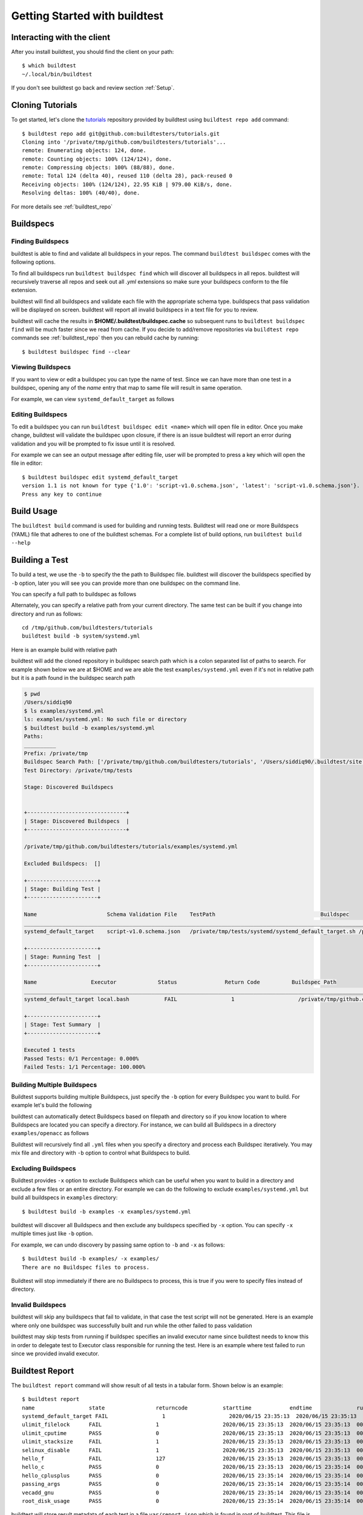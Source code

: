 .. _Getting Started:

Getting Started with buildtest
==============================

Interacting with the client
---------------------------

After you install buildtest, you should find the client on your path::


      $ which buildtest
      ~/.local/bin/buildtest

If you don't see buildtest go back and review section :ref:`Setup`.

Cloning Tutorials
-----------------

To get started, let's clone the `tutorials <https://github.com/buildtesters/tutorials>`_ repository provided by buildtest
using ``buildtest repo add`` command::

    $ buildtest repo add git@github.com:buildtesters/tutorials.git
    Cloning into '/private/tmp/github.com/buildtesters/tutorials'...
    remote: Enumerating objects: 124, done.
    remote: Counting objects: 100% (124/124), done.
    remote: Compressing objects: 100% (88/88), done.
    remote: Total 124 (delta 40), reused 110 (delta 28), pack-reused 0
    Receiving objects: 100% (124/124), 22.95 KiB | 979.00 KiB/s, done.
    Resolving deltas: 100% (40/40), done.

For more details see :ref:`buildtest_repo`

Buildspecs
------------

Finding Buildspecs
~~~~~~~~~~~~~~~~~~~~

buildtest is able to find and validate all buildspecs in your repos. The
command ``buildtest buildspec`` comes with the following options.

.. program-output:: cat docgen/buildtest_buildspec_--help.txt

To find all buildspecs run ``buildtest buildspec find`` which will discover
all buildspecs in all repos. buildtest will recursively traverse all repos
and seek out all `.yml` extensions so make sure your buildspecs conform to
the file extension.


.. program-output:: cat docgen/getting_started/buildspec-find.txt

buildtest will find all buildspecs and validate each file with the appropriate
schema type. buildspecs that pass validation will be displayed on screen.
buildtest will report all invalid buildspecs in a text file for you to review.

buildtest will cache the results in **$HOME/.buildtest/buildspec.cache** so subsequent
runs to ``buildtest buildspec find`` will be much faster since we read from cache.
If you decide to add/remove repositories via ``buildtest repo`` commands see
:ref:`buildtest_repo` then you can rebuild cache by running::

    $ buildtest buildspec find --clear

Viewing Buildspecs
~~~~~~~~~~~~~~~~~~~~
If you want to view or edit a buildspec you can type the name of test. Since we
can have more than one test in a buildspec, opening any of the `name` entry
that map to same file will result in same operation.

For example, we can view ``systemd_default_target`` as follows

.. program-output:: cat docgen/getting_started/buildspec-view.txt

Editing Buildspecs
~~~~~~~~~~~~~~~~~~~~

To edit a buildspec you can run ``buildtest buildspec edit <name>`` which
will open file in editor. Once you make change, buildtest will validate the
buildspec upon closure, if there is an issue buildtest will report an error
during validation and you will be prompted to fix issue until it is resolved.

For example we can see an output message after editing file, user will be prompted
to press a key which will open the file in editor::

    $ buildtest buildspec edit systemd_default_target
    version 1.1 is not known for type {'1.0': 'script-v1.0.schema.json', 'latest': 'script-v1.0.schema.json'}. Try using latest.
    Press any key to continue

Build Usage
------------

The ``buildtest build`` command is used for building and running tests. Buildtest will read one or more Buildspecs (YAML)
file that adheres to one of the buildtest schemas. For a complete list of build options, run ``buildtest build --help``

.. program-output:: cat docgen/buildtest_build_--help.txt

Building a Test
----------------

To build a test, we use the ``-b`` to specify the the path to Buildspec file.
buildtest will discover the buildspecs specified by ``-b`` option, later you will
see you can provide more than one buildspec on the command line.

You can specify a full path to buildspec as follows

.. program-output:: cat docgen/getting_started/buildspec-abspath.txt

Alternately, you can specify a relative path from your current directory. The same
test can be built if you change into directory and run as follows::

    cd /tmp/github.com/buildtesters/tutorials
    buildtest build -b system/systemd.yml

Here is an example build with relative path

.. program-output:: cat docgen/getting_started/buildspec-relpath.txt

buildtest will add the cloned repository in buildspec search path which is a colon
separated list of paths to search. For example shown below we are at $HOME and we
are able the test ``examples/systemd.yml`` even if it's not in relative path but
it is a path found in the buildspec search path

.. code-block:: console

    $ pwd
    /Users/siddiq90
    $ ls examples/systemd.yml
    ls: examples/systemd.yml: No such file or directory
    $ buildtest build -b examples/systemd.yml
    Paths:
    __________
    Prefix: /private/tmp
    Buildspec Search Path: ['/private/tmp/github.com/buildtesters/tutorials', '/Users/siddiq90/.buildtest/site']
    Test Directory: /private/tmp/tests

    Stage: Discovered Buildspecs


    +-------------------------------+
    | Stage: Discovered Buildspecs  |
    +-------------------------------+

    /private/tmp/github.com/buildtesters/tutorials/examples/systemd.yml

    Excluded Buildspecs:  []

    +----------------------+
    | Stage: Building Test |
    +----------------------+

    Name                      Schema Validation File    TestPath                                 Buildspec
    ________________________________________________________________________________________________________________________________________________________________
    systemd_default_target    script-v1.0.schema.json   /private/tmp/tests/systemd/systemd_default_target.sh /private/tmp/github.com/buildtesters/tutorials/examples/systemd.yml

    +----------------------+
    | Stage: Running Test  |
    +----------------------+

    Name                 Executor             Status               Return Code          Buildspec Path
    ________________________________________________________________________________________________________________________
    systemd_default_target local.bash           FAIL                 1                    /private/tmp/github.com/buildtesters/tutorials/examples/systemd.yml

    +----------------------+
    | Stage: Test Summary  |
    +----------------------+

    Executed 1 tests
    Passed Tests: 0/1 Percentage: 0.000%
    Failed Tests: 1/1 Percentage: 100.000%

Building Multiple Buildspecs
~~~~~~~~~~~~~~~~~~~~~~~~~~~~~~

Buildtest supports building multiple Buildspecs, just specify the ``-b`` option
for every Buildspec you want to build. For example let's build the following

.. program-output:: cat docgen/getting_started/multi-buildspecs.txt

buildtest can automatically detect Buildspecs based on filepath and directory so
if you know location to where Buildspecs are located you can specify a directory.
For instance, we can build all Buildspecs in a directory ``examples/openacc`` as follows

.. program-output:: cat docgen/getting_started/buildspec-directory.txt

Buildtest will recursively find all ``.yml`` files when you specify a directory
and process each Buildspec iteratively. You may mix file and directory with
``-b`` option to control what Buildspecs to build.

Excluding Buildspecs
~~~~~~~~~~~~~~~~~~~~~

Buildtest provides ``-x`` option to exclude Buildspecs which can be useful when
you want to build in a directory and exclude a few files or an entire directory.
For example we can do the following to exclude ``examples/systemd.yml`` but build
all buildspecs in ``examples`` directory::

    $ buildtest build -b examples -x examples/systemd.yml

buildtest will discover all Buildspecs and then exclude any buildspecs specified
by ``-x`` option. You can specify ``-x`` multiple times just like ``-b`` option.

For example, we can undo discovery by passing same option to ``-b`` and ``-x``  as follows::

    $ buildtest build -b examples/ -x examples/
    There are no Buildspec files to process.

Buildtest will stop immediately if there are no Buildspecs to process, this is
true if you were to specify files instead of directory.

Invalid Buildspecs
~~~~~~~~~~~~~~~~~~~~

buildtest will skip any buildspecs that fail to validate, in that case
the test script will not be generated. Here is an example where only one buildspec
was successfully built and run while the other failed to pass validation

.. program-output:: cat docgen/getting_started/invalid-buildspec.txt

buildtest may skip tests from running if buildspec specifies an invalid
executor name since buildtest needs to know this in order to delegate test
to Executor class responsible for running the test. Here is an example
where test failed to run since we provided invalid executor.

.. program-output:: cat docgen/getting_started/invalid-executor.txt

Buildtest Report
-----------------

The ``buildtest report`` command will show result of all tests in a tabular
form. Shown below is an example::

    $ buildtest report
    name                 state                returncode           starttime            endtime              runtime              buildid              buildspec
    systemd_default_target FAIL                 1                    2020/06/15 23:35:13  2020/06/15 23:35:13  000.01 systemd_default_target_2020-06-15-23-35 /private/tmp/github.com/buildtesters/tutorials/examples/systemd.yml
    ulimit_filelock      FAIL                 1                    2020/06/15 23:35:13  2020/06/15 23:35:13  000.01 ulimit_filelock_2020-06-15-23-35 /private/tmp/github.com/buildtesters/tutorials/examples/ulimits.yml
    ulimit_cputime       PASS                 0                    2020/06/15 23:35:13  2020/06/15 23:35:13  000.01 ulimit_cputime_2020-06-15-23-35 /private/tmp/github.com/buildtesters/tutorials/examples/ulimits.yml
    ulimit_stacksize     FAIL                 1                    2020/06/15 23:35:13  2020/06/15 23:35:13  000.01 ulimit_stacksize_2020-06-15-23-35 /private/tmp/github.com/buildtesters/tutorials/examples/ulimits.yml
    selinux_disable      FAIL                 1                    2020/06/15 23:35:13  2020/06/15 23:35:13  000.01 selinux_disable_2020-06-15-23-35 /private/tmp/github.com/buildtesters/tutorials/examples/selinux.yml
    hello_f              FAIL                 127                  2020/06/15 23:35:13  2020/06/15 23:35:13  000.01 hello_f_2020-06-15-23-35 /private/tmp/github.com/buildtesters/tutorials/examples/serial/compiler_schema_hello.yml
    hello_c              PASS                 0                    2020/06/15 23:35:13  2020/06/15 23:35:14  000.12 hello_c_2020-06-15-23-35 /private/tmp/github.com/buildtesters/tutorials/examples/serial/compiler_schema_hello.yml
    hello_cplusplus      PASS                 0                    2020/06/15 23:35:14  2020/06/15 23:35:14  000.34 hello_cplusplus_2020-06-15-23-35 /private/tmp/github.com/buildtesters/tutorials/examples/serial/compiler_schema_hello.yml
    passing_args         PASS                 0                    2020/06/15 23:35:14  2020/06/15 23:35:14  000.11 passing_args_2020-06-15-23-35 /private/tmp/github.com/buildtesters/tutorials/examples/serial/compiler_schema_hello.yml
    vecadd_gnu           PASS                 0                    2020/06/15 23:35:14  2020/06/15 23:35:14  000.12 vecadd_gnu_2020-06-15-23-35 /private/tmp/github.com/buildtesters/tutorials/examples/openacc/vecadd.yml
    root_disk_usage      PASS                 0                    2020/06/15 23:35:14  2020/06/15 23:35:14  000.01 root_disk_usage_2020-06-15-23-35 /private/tmp/github.com/buildtesters/tutorials/examples/disk_usage.yml

buildtest will store result metadata of each test in a file ``var/report.json`` which
is found in root of buildtest. This file is updated upon every ``buildtest build`` command.

Debug Mode
------------

buildtest can stream logs to ``stdout`` stream for debugging. You can use ``buildtest -d <DEBUGLEVEL>``
or long option ``--debug`` with any buildtest commands. The DEBUGLEVEL are:
``DEBUG``, ``INFO``, ``WARNING``, ``ERROR``,  ``CRITICAL`` which controls
log level to be displayed in console. buildtest is using
`logging.setLevel <https://docs.python.org/3/library/logging.html#logging.Logger.setLevel>`_
to control log level.

The same content is logged in **buildtest.log** with default log level of ``DEBUG``.
If you want to get all logs use ``-d DEBUG`` with your buildtest command::

    buildtest -d DEBUG <command>

Logfile
-------

Currently, buildtest will write the log file for any ``buildtest build`` command
in ``buildtest.log`` of the current directory. The logfile will be overwritten
if you run repeative commands from same directory. A permanent log file location
will be implemented (TBD).
